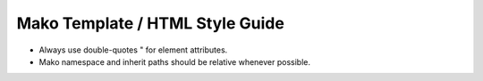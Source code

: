 Mako Template / HTML Style Guide
================================

* Always use double-quotes " for element attributes.
* Mako namespace and inherit paths should be relative whenever possible.

